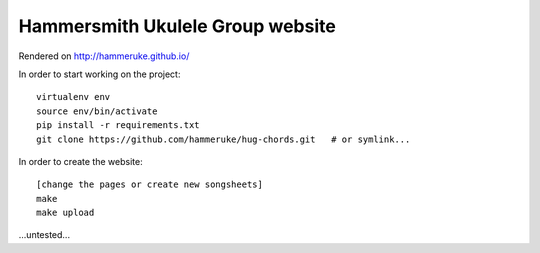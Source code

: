 Hammersmith Ukulele Group website
=================================

Rendered on http://hammeruke.github.io/

In order to start working on the project::

    virtualenv env
    source env/bin/activate
    pip install -r requirements.txt
    git clone https://github.com/hammeruke/hug-chords.git   # or symlink...

In order to create the website::

    [change the pages or create new songsheets]
    make
    make upload

...untested...
